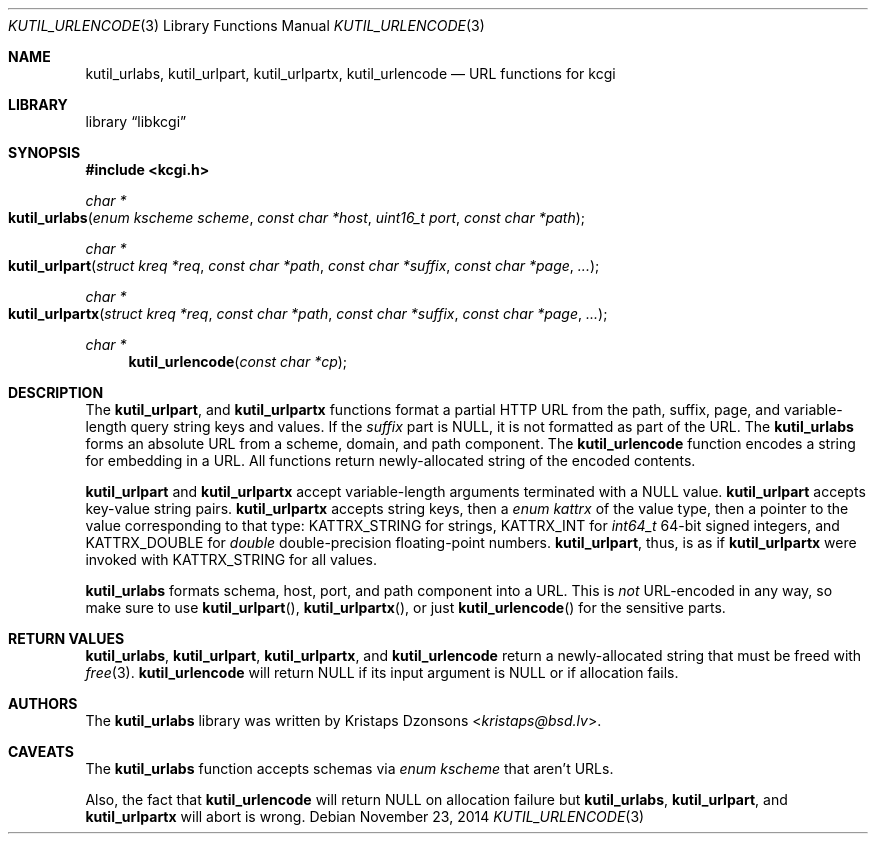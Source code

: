 .\"	$Id$
.\"
.\" Copyright (c) 2014 Kristaps Dzonsons <kristaps@bsd.lv>
.\"
.\" Permission to use, copy, modify, and distribute this software for any
.\" purpose with or without fee is hereby granted, provided that the above
.\" copyright notice and this permission notice appear in all copies.
.\"
.\" THE SOFTWARE IS PROVIDED "AS IS" AND THE AUTHOR DISCLAIMS ALL WARRANTIES
.\" WITH REGARD TO THIS SOFTWARE INCLUDING ALL IMPLIED WARRANTIES OF
.\" MERCHANTABILITY AND FITNESS. IN NO EVENT SHALL THE AUTHOR BE LIABLE FOR
.\" ANY SPECIAL, DIRECT, INDIRECT, OR CONSEQUENTIAL DAMAGES OR ANY DAMAGES
.\" WHATSOEVER RESULTING FROM LOSS OF USE, DATA OR PROFITS, WHETHER IN AN
.\" ACTION OF CONTRACT, NEGLIGENCE OR OTHER TORTIOUS ACTION, ARISING OUT OF
.\" OR IN CONNECTION WITH THE USE OR PERFORMANCE OF THIS SOFTWARE.
.\"
.Dd $Mdocdate: November 23 2014 $
.Dt KUTIL_URLENCODE 3
.Os
.Sh NAME
.Nm kutil_urlabs ,
.Nm kutil_urlpart ,
.Nm kutil_urlpartx ,
.Nm kutil_urlencode
.Nd URL functions for kcgi
.Sh LIBRARY
.Lb libkcgi
.Sh SYNOPSIS
.In kcgi.h
.Ft "char *"
.Fo kutil_urlabs
.Fa "enum kscheme scheme"
.Fa "const char *host"
.Fa "uint16_t port"
.Fa "const char *path"
.Fc
.Ft "char *"
.Fo kutil_urlpart
.Fa "struct kreq *req"
.Fa "const char *path"
.Fa "const char *suffix"
.Fa "const char *page"
.Fa "..."
.Fc
.Ft "char *"
.Fo kutil_urlpartx
.Fa "struct kreq *req"
.Fa "const char *path"
.Fa "const char *suffix"
.Fa "const char *page"
.Fa "..."
.Fc
.Ft "char *"
.Fn kutil_urlencode "const char *cp"
.Sh DESCRIPTION
The
.Nm kutil_urlpart ,
and
.Nm kutil_urlpartx
functions format a partial HTTP URL from the path, suffix, page, and
variable-length query string keys and values.
If the
.Fa suffix
part is
.Dv NULL ,
it is not formatted as part of the URL.
The
.Nm kutil_urlabs
forms an absolute URL from a scheme, domain, and path component.
The
.Nm kutil_urlencode
function encodes a string for embedding in a URL.
All functions return newly-allocated string of the encoded contents.
.Pp
.Nm kutil_urlpart
and
.Nm kutil_urlpartx
accept variable-length arguments terminated with a
.Dv NULL
value.
.Nm kutil_urlpart
accepts key-value string pairs.
.Nm kutil_urlpartx
accepts string keys, then a
.Vt "enum kattrx"
of the value type, then a pointer to the value corresponding to that
type:
.Dv KATTRX_STRING
for strings,
.Dv KATTRX_INT
for
.Vt int64_t
64-bit signed integers, and
.Dv KATTRX_DOUBLE
for
.Vt double
double-precision floating-point numbers.
.Nm kutil_urlpart ,
thus, is as if
.Nm kutil_urlpartx
were invoked with
.Dv KATTRX_STRING
for all values.
.Pp
.Nm kutil_urlabs
formats schema, host, port, and path component into a URL.
This is
.Em not
URL-encoded in any way, so make sure to use
.Fn kutil_urlpart ,
.Fn kutil_urlpartx ,
or just
.Fn kutil_urlencode
for the sensitive parts.
.Sh RETURN VALUES
.Nm kutil_urlabs ,
.Nm kutil_urlpart ,
.Nm kutil_urlpartx ,
and
.Nm kutil_urlencode
return a newly-allocated string that must be freed with
.Xr free 3 .
.Nm kutil_urlencode
will return
.Dv NULL
if its input argument is
.Dv NULL
or if allocation fails.
.Sh AUTHORS
The
.Nm
library was written by
.An Kristaps Dzonsons Aq Mt kristaps@bsd.lv .
.Sh CAVEATS
The
.Nm kutil_urlabs
function accepts schemas via
.Vt "enum kscheme"
that aren't URLs.
.Pp
Also, the fact that
.Nm kutil_urlencode
will return
.Dv NULL
on allocation failure but
.Nm kutil_urlabs ,
.Nm kutil_urlpart ,
and
.Nm kutil_urlpartx
will abort is wrong.
